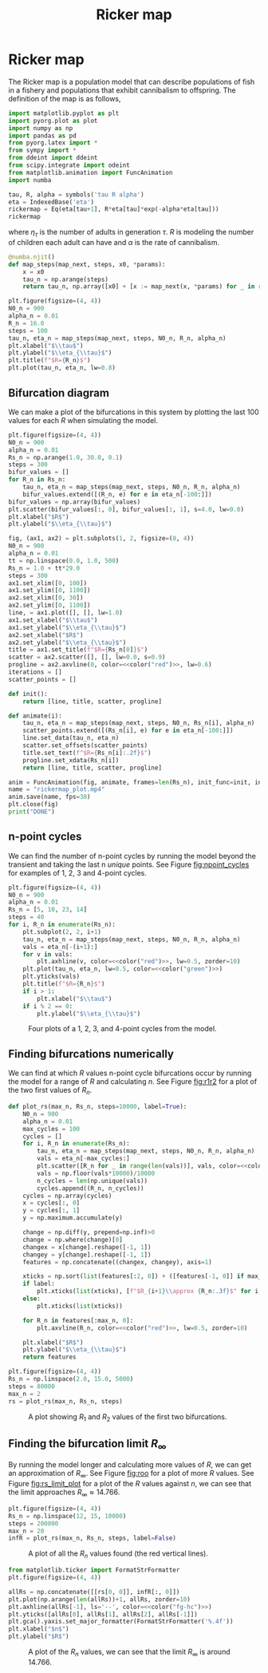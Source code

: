 #+title: Ricker map
#+roam_tags: dynamical systems ricker map fractal chaos

* Setup :noexport:
#+call: init()
#+call: init-plot-style()

* TODO Lib :noexport:
:PROPERTIES:
:header-args: :tangle encyclopedia/ricker_map.py :results silent
:END:

* Ricker map
The Ricker map is a population model that can describe populations of fish in a
fishery and populations that exhibit cannibalism to offspring. The definition of
the map is as follows,

#+BEGIN_SRC jupyter-python :results silent
import matplotlib.pyplot as plt
import pyorg.plot as plot
import numpy as np
import pandas as pd
from pyorg.latex import *
from sympy import *
from ddeint import ddeint
from scipy.integrate import odeint
from matplotlib.animation import FuncAnimation
import numba
#+END_SRC

#+begin_src jupyter-python
tau, R, alpha = symbols('tau R alpha')
eta = IndexedBase('eta')
rickermap = Eq(eta[tau+1], R*eta[tau]*exp(-alpha*eta[tau]))
rickermap
#+end_src

#+RESULTS:
:RESULTS:
\begin{equation}{\eta}_{\tau + 1} = R e^{- \alpha {\eta}_{\tau}} {\eta}_{\tau}\end{equation}
:END:

where $\eta_{\tau}$ is the number of adults in generation $\tau$. $R$ is
modeling the number of children each adult can have and $\alpha$ is the rate of
cannibalism.

#+begin_src jupyter-python :exports none
def create_map(eq, *variables):
    eq_lm = numba.njit(lambdify(variables, eq.rhs))
    @numba.njit()
    def map_next(*args):
        return eq_lm(*args)
    return map_next
map_next = create_map(rickermap, eta[tau], R, alpha)
map_next(2.0, 1.0, 0.01)
#+end_src

#+RESULTS:
: 1.9603973466135105

#+begin_src jupyter-python :results silent
@numba.njit()
def map_steps(map_next, steps, x0, *params):
    x = x0
    tau_n = np.arange(steps)
    return tau_n, np.array([x0] + [x := map_next(x, *params) for _ in range(steps-1)])
#+end_src

#+BEGIN_SRC jupyter-python :noweb yes :results output
plt.figure(figsize=(4, 4))
N0_n = 900
alpha_n = 0.01
R_n = 16.0
steps = 100
tau_n, eta_n = map_steps(map_next, steps, N0_n, R_n, alpha_n)
plt.xlabel("$\\tau$")
plt.ylabel("$\\eta_{\\tau}$")
plt.title(f"$R={R_n}$")
plt.plot(tau_n, eta_n, lw=0.8)
#+END_SRC

#+RESULTS:
[[file:./.ob-jupyter/b569b911f062d0ca6654748d6f21b8e1621e1361.png]]

#+attr_latex: :width 0.5\textwidth
#+RESULTS:

#+attr_latex: :width 0.5\textwidth
#+RESULTS:

** Bifurcation diagram
We can make a plot of the bifurcations in this system by plotting the last 100
values for each $R$ when simulating the model.
#+BEGIN_SRC jupyter-python :noweb yes :results output
plt.figure(figsize=(4, 4))
N0_n = 900
alpha_n = 0.01
Rs_n = np.arange(1.0, 30.0, 0.1)
steps = 300
bifur_values = []
for R_n in Rs_n:
    tau_n, eta_n = map_steps(map_next, steps, N0_n, R_n, alpha_n)
    bifur_values.extend([(R_n, e) for e in eta_n[-100:]])
bifur_values = np.array(bifur_values)
plt.scatter(bifur_values[:, 0], bifur_values[:, 1], s=4.0, lw=0.0)
plt.xlabel("$R$")
plt.ylabel("$\\eta_{\\tau}$")
#+END_SRC

#+RESULTS:
[[file:./.ob-jupyter/1effa461dce1beb50ffeea92155b6c35037f898a.png]]

#+thumb:
#+BEGIN_SRC jupyter-python :noweb yes :results output :exports none
plt.figure(figsize=(4, 4))
N0_n = 900
alpha_n = 0.01
Rs_n = np.arange(1.0, 30.0, 0.1)
steps = 300
bifur_values = []
for R_n in Rs_n:
    tau_n, eta_n = map_steps(map_next, steps, N0_n, R_n, alpha_n)
    bifur_values.extend([(R_n, e) for e in eta_n[-100:]])
bifur_values = np.array(bifur_values)
plt.scatter(bifur_values[:, 0], bifur_values[:, 1], s=4.0, lw=0.0)
plt.xticks([])
plt.yticks([])
#+END_SRC

#+RESULTS:
[[file:./.ob-jupyter/c6ca1573ba0eaf164897f8144f29025d8537836c.png]]


#+BEGIN_SRC jupyter-python :noweb yes
fig, (ax1, ax2) = plt.subplots(1, 2, figsize=(8, 4))
N0_n = 900
alpha_n = 0.01
tt = np.linspace(0.0, 1.0, 500)
Rs_n = 1.0 + tt*29.0
steps = 300
ax1.set_xlim([0, 100])
ax1.set_ylim([0, 1100])
ax2.set_xlim([0, 30])
ax2.set_ylim([0, 1100])
line, = ax1.plot([], [], lw=1.0)
ax1.set_xlabel("$\\tau$")
ax1.set_ylabel("$\\eta_{\\tau}$")
ax2.set_xlabel("$R$")
ax2.set_ylabel("$\\eta_{\\tau}$")
title = ax1.set_title(f"$R={Rs_n[0]}$")
scatter = ax2.scatter([], [], lw=0.0, s=0.9)
progline = ax2.axvline(0, color=<<color("red")>>, lw=0.6)
iterations = []
scatter_points = []

def init():
    return [line, title, scatter, progline]

def animate(i):
    tau_n, eta_n = map_steps(map_next, steps, N0_n, Rs_n[i], alpha_n)
    scatter_points.extend([(Rs_n[i], e) for e in eta_n[-100:]])
    line.set_data(tau_n, eta_n)
    scatter.set_offsets(scatter_points)
    title.set_text(f"$R={Rs_n[i]:.2f}$")
    progline.set_xdata(Rs_n[i])
    return [line, title, scatter, progline]

anim = FuncAnimation(fig, animate, frames=len(Rs_n), init_func=init, interval=10, blit=True)
name = "rickermap_plot.mp4"
anim.save(name, fps=30)
plt.close(fig)
print("DONE")
#+END_SRC

** n-point cycles
We can find the number of n-point cycles by running the model beyond the
transient and taking the last n /unique/ points. See Figure [[fig:npoint_cycles]]
for examples of 1, 2, 3 and 4-point cycles.

#+srcname: src:fig:npoint_cycles
#+BEGIN_SRC jupyter-python :noweb yes
plt.figure(figsize=(4, 4))
N0_n = 900
alpha_n = 0.01
Rs_n = [5, 10, 23, 14]
steps = 40
for i, R_n in enumerate(Rs_n):
    plt.subplot(2, 2, i+1)
    tau_n, eta_n = map_steps(map_next, steps, N0_n, R_n, alpha_n)
    vals = eta_n[-(i+1):]
    for v in vals:
        plt.axhline(v, color=<<color("red")>>, lw=0.5, zorder=10)
    plt.plot(tau_n, eta_n, lw=0.5, color=<<color("green")>>)
    plt.yticks(vals)
    plt.title(f"$R={R_n}$")
    if i > 1:
        plt.xlabel("$\\tau$")
    if i % 2 == 0:
        plt.ylabel("$\\eta_{\\tau}$")
#+END_SRC

#+attr_latex: :width 0.5\textwidth
#+name: fig:npoint_cycles
#+caption: Four plots of a 1, 2, 3, and 4-point cycles from the model.
#+RESULTS: src:fig:npoint_cycles
[[file:./.ob-jupyter/05279c2c87fde9ab26c58140fbeb7f8a39c09429.png]]


** Finding bifurcations numerically
We can find at which $R$ values n-point cycle bifurcations occur by running the
model for a range of $R$ and calculating $n$. See Figure [[fig:r1r2]] for a plot of
the two first values of $R_n$.

#+begin_src jupyter-python :results silent :noweb yes
def plot_rs(max_n, Rs_n, steps=10000, label=True):
    N0_n = 900
    alpha_n = 0.01
    max_cycles = 100
    cycles = []
    for i, R_n in enumerate(Rs_n):
        tau_n, eta_n = map_steps(map_next, steps, N0_n, R_n, alpha_n)
        vals = eta_n[-max_cycles:]
        plt.scatter([R_n for _ in range(len(vals))], vals, color=<<color("green")>>, lw=0.0, s=1.0)
        vals = np.floor(vals*10000)/10000
        n_cycles = len(np.unique(vals))
        cycles.append((R_n, n_cycles))
    cycles = np.array(cycles)
    x = cycles[:, 0]
    y = cycles[:, 1]
    y = np.maximum.accumulate(y)

    change = np.diff(y, prepend=np.inf)>0
    change = np.where(change)[0]
    changex = x[change].reshape([-1, 1])
    changey = y[change].reshape([-1, 1])
    features = np.concatenate((changex, changey), axis=1)

    xticks = np.sort(list(features[:2, 0]) + ([features[-1, 0]] if max_n > 2 else []))
    if label:
        plt.xticks(list(xticks), [f"$R_{i+1}\\approx {R_n:.3f}$" for i, R_n in enumerate(xticks)])
    else:
        plt.xticks(list(xticks))

    for R_n in features[:max_n, 0]:
        plt.axvline(R_n, color=<<color("red")>>, lw=0.5, zorder=10)

    plt.xlabel("$R$")
    plt.ylabel("$\\eta_{\\tau}$")
    return features
#+end_src

#+name: src:fig:r1r2
#+BEGIN_SRC jupyter-python :results output :noweb yes
plt.figure(figsize=(4, 4))
Rs_n = np.linspace(2.0, 15.0, 5000)
steps = 80000
max_n = 2
rs = plot_rs(max_n, Rs_n, steps)
#+END_SRC

#+attr_latex: :width 0.5\textwidth
#+caption: A plot showing $R_1$ and $R_2$ values of the first two bifurcations.
#+name: fig:r1r2
#+RESULTS: src:fig:r1r2
[[file:./.ob-jupyter/0dcb114e2f410d74440f8bab704bb191b4b6520e.png]]



** Finding the bifurcation limit $R_{\infty}$
By running the model longer and calculating more values of $R$, we can get an
approximation of $R_{\infty}$. See Figure [[fig:roo]] for a plot of more $R$ values.
See Figure [[fig:rs_limit_plot]] for a plot of the $R$ values against $n$, we can see that the limit approaches $R_{\infty}\approx 14.766$.

#+name: src:fig:roo
#+BEGIN_SRC jupyter-python :results output :noweb yes
plt.figure(figsize=(4, 4))
Rs_n = np.linspace(12, 15, 10000)
steps = 200000
max_n = 20
infR = plot_rs(max_n, Rs_n, steps, label=False)
#+END_SRC

#+caption: A plot of all the $R_n$ values found (the red vertical lines).
#+name: fig:roo
#+attr_latex: :width 0.8\textwidth
#+RESULTS: src:fig:roo
[[file:./.ob-jupyter/ac584c45117c9a15f54595bb4ea6b63fabd14597.png]]

#+srcname: src:fig:rs_limit_plot
#+begin_src jupyter-python :results output :noweb yes
from matplotlib.ticker import FormatStrFormatter
plt.figure(figsize=(4, 4))

allRs = np.concatenate([[rs[0, 0]], infR[:, 0]])
plt.plot(np.arange(len(allRs))+1, allRs, zorder=10)
plt.axhline(allRs[-1], ls='--', color=<<color("fg-hc")>>)
plt.yticks([allRs[0], allRs[1], allRs[2], allRs[-1]])
plt.gca().yaxis.set_major_formatter(FormatStrFormatter('%.4f'))
plt.xlabel("$n$")
plt.ylabel("$R$")
#+end_src

#+attr_latex: :width 0.5\textwidth
#+name: fig:rs_limit_plot
#+caption: A plot of the $R_n$ values, we can see that the limit $R_{\infty}$ is around $14.766$.
#+RESULTS: src:fig:rs_limit_plot
[[file:./.ob-jupyter/8910ffdf1c4c9d7380e37439291d07377947cd91.png]]
